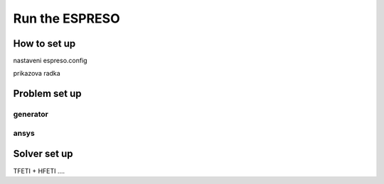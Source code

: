 

Run the ESPRESO
===============

How to set up
-------------

nastaveni espreso.config

prikazova radka


Problem set up
--------------

generator
^^^^^^^^^

ansys
^^^^^





Solver set up
-------------

TFETI + HFETI ....

